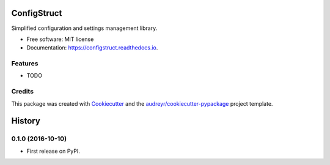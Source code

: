 ===============================
ConfigStruct
===============================


.. image:: https://img.shields.io/pypi/v/configstruct.svg
        :target: https://pypi.python.org/pypi/configstruct

.. image:: https://img.shields.io/travis/bradrf/configstruct.svg
        :target: https://travis-ci.org/bradrf/configstruct

.. image:: https://readthedocs.org/projects/configstruct/badge/?version=latest
        :target: https://configstruct.readthedocs.io/en/latest/?badge=latest
        :alt: Documentation Status

.. image:: https://pyup.io/repos/github/bradrf/configstruct/shield.svg
     :target: https://pyup.io/repos/github/bradrf/configstruct/
     :alt: Updates


Simplified configuration and settings management library.


* Free software: MIT license
* Documentation: https://configstruct.readthedocs.io.


Features
--------

* TODO

Credits
---------

This package was created with Cookiecutter_ and the `audreyr/cookiecutter-pypackage`_ project template.

.. _Cookiecutter: https://github.com/audreyr/cookiecutter
.. _`audreyr/cookiecutter-pypackage`: https://github.com/audreyr/cookiecutter-pypackage



=======
History
=======

0.1.0 (2016-10-10)
------------------

* First release on PyPI.


